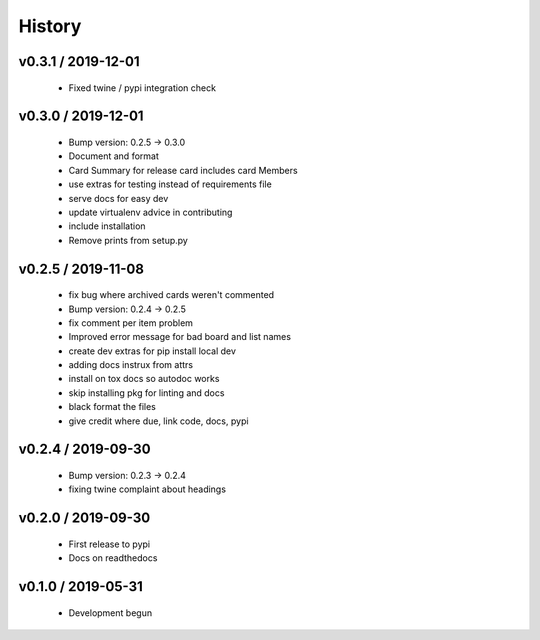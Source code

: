 =======
History
=======

v0.3.1 / 2019-12-01
-------------------

  * Fixed twine / pypi integration check

v0.3.0 / 2019-12-01
-------------------

  * Bump version: 0.2.5 → 0.3.0
  * Document and format
  * Card Summary for release card includes card Members
  * use extras for testing instead of requirements file
  * serve docs for easy dev
  * update virtualenv advice in contributing
  * include installation
  * Remove prints from setup.py


v0.2.5 / 2019-11-08
-------------------

  * fix bug where archived cards weren't commented
  * Bump version: 0.2.4 → 0.2.5
  * fix comment per item problem
  * Improved error message for bad board and list names
  * create dev extras for pip install local dev
  * adding docs instrux from attrs
  * install on tox docs so autodoc works
  * skip installing pkg for linting and docs
  * black format the files
  * give credit where due, link code, docs, pypi


v0.2.4 / 2019-09-30
-------------------

  * Bump version: 0.2.3 → 0.2.4
  * fixing twine complaint about headings


v0.2.0 / 2019-09-30
-------------------

  * First release to pypi
  * Docs on readthedocs


v0.1.0 / 2019-05-31
-------------------

  * Development begun
